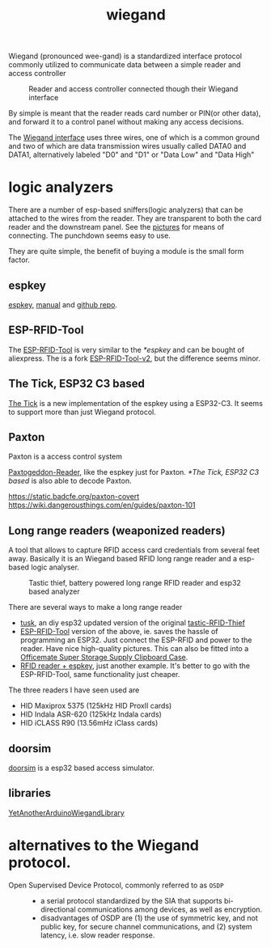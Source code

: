 :PROPERTIES:
:ID:       040e6d1b-0d69-445c-bffd-399694cdb58d
:END:
#+title: wiegand

#+filetags: it hacking proxmark
#+hugo_categories: hacking
#+hugo_auto_set_lastmod: t
#+hugo_publishdate: 2024-12-13
#+HUGO_CUSTOM_FRONT_MATTER: :summary "notes about Wiegand protocol inception between card reader and controller"


Wiegand (pronounced wee-gand) is a standardized interface protocol commonly utilized to communicate data between a simple reader and access controller

#+CAPTION: Reader and access controller connected though their Wiegand interface
[[attachment:Access_control_door_wiring.png]]

By simple is meant that the reader reads card number or PIN(or other data), and forward it to a control panel without making any access decisions.

The [[https://en.wikipedia.org/wiki/Wiegand_interface#Physical_layer][Wiegand interface]] uses three wires, one of which is a common ground and two of which are data transmission wires usually called DATA0 and DATA1, alternatively labeled "D0" and "D1" or "Data Low" and "Data High"


* logic analyzers
There are a number of esp-based sniffers(logic analyzers) that can be attached to the wires from the reader. They are transparent to both the card reader and the downstream panel. See the [[https://github.com/rfidtool/ESP-RFID-Tool/tree/master/Connector-Adapter-Options][pictures]] for means of connecting. The punchdown seems easy to use.

They are quite simple, the benefit of buying a module is the small form factor.
** espkey

[[https://www.redteamtools.com/espkey][espkey]], [[https://www.redteamtools.com/content/ESPKey%20Tool%20Manual%20v1.0.0.pdf][manual]] and [[https://github.com/octosavvi/ESPKey][github repo]].

** ESP-RFID-Tool
The [[https://github.com/rfidtool/ESP-RFID-Tool][ESP-RFID-Tool]] is very similar to the [[*espkey]] and can be bought of aliexpress. The is a fork [[https://github.com/Einstein2150/ESP-RFID-Tool-v2/][ESP-RFID-Tool-v2]], but the difference seems minor.
** The Tick, ESP32 C3 based

[[https://github.com/jkramarz/TheTick][The Tick]] is a new implementation of the espkey using a ESP32-C3. It seems to support more than just Wiegand protocol.
** Paxton
Paxton is a access control system

[[https://github.com/00Waz/Paxtogeddon-Reader][Paxtogeddon-Reader]], like the espkey just for Paxton.
[[*The Tick, ESP32 C3 based]] is also able to decode Paxton.

https://static.badcfe.org/paxton-covert
https://wiki.dangerousthings.com/en/guides/paxton-101

** Long range readers (weaponized readers)
A tool that allows to capture RFID access card credentials from several feet away.
Basically it is an Wiegand based RFID long range reader and a esp-based logic analyser.

#+CAPTION: Tastic thief, battery powered long range RFID reader and esp32 based analyzer
[[attachment:tastic_thief.png]]

There are several ways to make a long range reader
- [[https://github.com/TeamWalrus/tusk][tusk]], an diy esp32 updated version of the original [[https://shubs.io/guide-to-building-the-tastic-rfid-thief/][tastic-RFID-Thief]]
- [[https://github.com/sh0ckSec/RFID-Gooseneck][ESP-RFID-Tool]] version of the above, ie. saves the hassle of programming an ESP32. Just connect the ESP-RFID and power to the reader. Have nice high-quality pictures.
  This can also be fitted into a [[https://github.com/sh0ckSec/ClipboardCloner][Officemate Super Storage Supply Clipboard Case]].
- [[https://web.archive.org/web/20230510003220/https://www.x90x90.net/hardware/2022/11/11/Tastic-RFID-thief.html][RFID reader + espkey]], just another example. It's better to go with the ESP-RFID-Tool, same functionality just cheaper.

The three readers I have seen used are

- HID Maxiprox 5375 (125kHz HID ProxII cards)
- HID Indala ASR-620 (125kHz Indala cards)
- HID iCLASS R90 (13.56mHz iClass cards)

** doorsim
[[https://github.com/evildaemond/doorsim][doorsim]] is a esp32 based access simulator.
** libraries
[[https://github.com/paulo-raca/YetAnotherArduinoWiegandLibrary.git][YetAnotherArduinoWiegandLibrary]]

* alternatives to the Wiegand protocol.
- Open Supervised Device Protocol, commonly referred to as =OSDP= ::
  - a serial protocol standardized by the SIA that supports bi-directional communications among devices, as well as encryption.
  - disadvantages of OSDP are (1) the use of symmetric key, and not public key, for secure channel communications, and (2) system latency, i.e. slow reader response.
